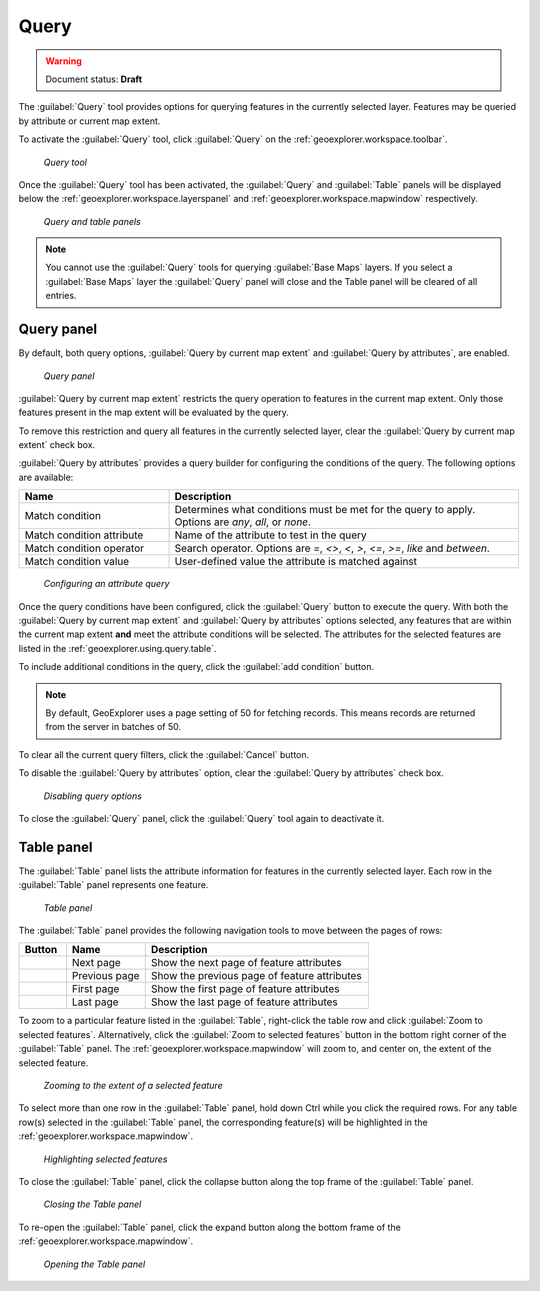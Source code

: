.. _geoexplorer.using.query:Query=====.. warning:: Document status: **Draft** The :guilabel:`Query` tool provides options for querying features in the currently selected layer. Features may be queried by attribute or current map extent.To activate the :guilabel:`Query` tool, click :guilabel:`Query` on the :ref:`geoexplorer.workspace.toolbar`. .. figure:: images/button_query1.png   *Query tool*Once the :guilabel:`Query` tool has been activated, the :guilabel:`Query` and :guilabel:`Table` panels will be displayed below the :ref:`geoexplorer.workspace.layerspanel` and :ref:`geoexplorer.workspace.mapwindow` respectively. .. figure:: images/panel_query_tab.png   *Query and table panels*.. note:: You cannot use the :guilabel:`Query` tools for querying :guilabel:`Base Maps` layers. If you select a :guilabel:`Base Maps` layer the :guilabel:`Query` panel will close and the Table panel will be cleared of all entries.Query panel-----------By default, both query options, :guilabel:`Query by current map extent` and :guilabel:`Query by attributes`, are enabled.  .. figure:: images/panel_query.png   *Query panel*:guilabel:`Query by current map extent` restricts the query operation to features in the current map extent. Only those features present in the map extent will be evaluated by the query.To remove this restriction and query all features in the currently selected layer, clear the :guilabel:`Query by current map extent` check box.:guilabel:`Query by attributes` provides a query builder for configuring the conditions of the query. The following options are available:.. list-table::     :header-rows: 1     :widths: 30 70     * - Name       - Description     * - Match condition       - Determines what conditions must be met for the query to apply. Options are *any*, *all*, or *none*.     * - Match condition attribute       - Name of the attribute to test in the query     * - Match condition operator       - Search operator. Options are *=*, *<>*, *<*, *>*, *<=*, *>=*, *like* and *between*.     * - Match condition value       - User-defined value the attribute is matched against.. figure:: images/panel_query_builder.png   *Configuring an attribute query*Once the query conditions have been configured, click the :guilabel:`Query` button to execute the query. With both the :guilabel:`Query by current map extent` and :guilabel:`Query by attributes` options selected, any features that are within the current map extent **and** meet the attribute conditions will be selected. The attributes for the selected features are listed in the :ref:`geoexplorer.using.query.table`. To include additional conditions in the query, click the :guilabel:`add condition` button. .. note:: By default, GeoExplorer uses a page setting of 50 for fetching records. This means records are returned from the server in batches of 50. To clear all the current query filters, click the :guilabel:`Cancel` button.To disable the :guilabel:`Query by attributes` option, clear the :guilabel:`Query by attributes` check box... figure:: images/panel_query_disable.png   *Disabling query options*To close the :guilabel:`Query` panel, click the :guilabel:`Query` tool again to deactivate it... _geoexplorer.using.query.table:Table panel------------The :guilabel:`Table` panel lists the attribute information for features in the currently selected layer. Each row in the :guilabel:`Table` panel represents one feature. .. figure:: images/panel_table.png   *Table panel*The :guilabel:`Table` panel provides the following navigation tools to move between the pages of rows:.. list-table::     :header-rows: 1     :widths: 18 30 85       * - Button       - Name       - Description     * - .. image:: images/button_nextpage.png        - Next page       - Show the next page of feature attributes     * - .. image:: images/button_prevpage.png        - Previous page       - Show the previous page of feature attributes     * - .. image:: images/button_firstpage.png        - First page       - Show the first page of feature attributes     * - .. image:: images/button_lastpage.png        - Last page       - Show the last page of feature attributes.. |zoomtofeat| image:: images/button_zoomtofeat.png                      :align: bottom    To zoom to a particular feature listed in the :guilabel:`Table`, right-click the table row and click :guilabel:`Zoom to selected features`. Alternatively, click the :guilabel:`Zoom to selected features` button |zoomtofeat| in the bottom right corner of the :guilabel:`Table` panel.The :ref:`geoexplorer.workspace.mapwindow` will zoom to, and center on, the extent of the selected feature. .. figure:: images/panel_table_zoom.png   *Zooming to the extent of a selected feature*To select more than one row in the :guilabel:`Table` panel, hold down Ctrl while you click the required rows. For any table row(s) selected in the :guilabel:`Table` panel, the corresponding feature(s) will be highlighted in the :ref:`geoexplorer.workspace.mapwindow`... figure:: images/panel_table_highlight.png   *Highlighting selected features*To close the :guilabel:`Table` panel, click the collapse button along the top frame of the :guilabel:`Table` panel... figure:: images/panel_table_collapse.png   *Closing the Table panel*To re-open the :guilabel:`Table` panel, click the expand button along the bottom frame of the :ref:`geoexplorer.workspace.mapwindow`... figure:: images/panel_table_expand.png   *Opening the Table panel*